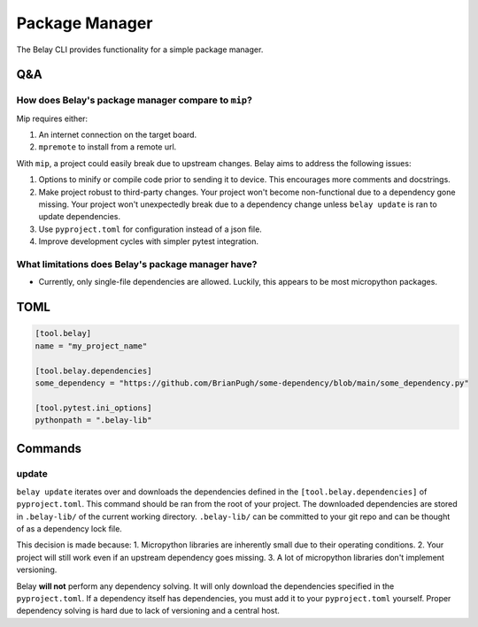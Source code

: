 Package Manager
===============

The Belay CLI provides functionality for a simple package manager.

Q&A
^^^

How does Belay's package manager compare to ``mip``?
----------------------------------------------------
Mip requires either:

1. An internet connection on the target board.

2. ``mpremote`` to install from a remote url.

With ``mip``, a project could easily break due to upstream changes.
Belay aims to address the following issues:

1. Options to minify or compile code prior to sending it to device.
   This encourages more comments and docstrings.
2. Make project robust to third-party changes.
   Your project won't become non-functional due to a dependency gone missing.
   Your project won't unexpectedly break due to a dependency change
   unless ``belay update`` is ran to update dependencies.
3. Use ``pyproject.toml`` for configuration instead of a json file.
4. Improve development cycles with simpler pytest integration.


What limitations does Belay's package manager have?
---------------------------------------------------
* Currently, only single-file dependencies are allowed.
  Luckily, this appears to be most micropython packages.

TOML
^^^^

.. code-block:: toml

   [tool.belay]
   name = "my_project_name"

   [tool.belay.dependencies]
   some_dependency = "https://github.com/BrianPugh/some-dependency/blob/main/some_dependency.py"

   [tool.pytest.ini_options]
   pythonpath = ".belay-lib"


Commands
^^^^^^^^

update
------
``belay update`` iterates over and downloads the dependencies defined in the
``[tool.belay.dependencies]`` of ``pyproject.toml``.
This command should be ran from the root of your project.
The downloaded dependencies are stored in ``.belay-lib/`` of the current working directory.
``.belay-lib/`` can be committed to your git repo and can be thought of as a dependency
lock file.

This decision is made because:
1. Micropython libraries are inherently small due to their operating conditions.
2. Your project will still work even if an upstream dependency goes missing.
3. A lot of micropython libraries don't implement versioning.

Belay **will not** perform any dependency solving.
It will only download the dependencies specified in the ``pyproject.toml``.
If a dependency itself has dependencies, you must add it to your ``pyproject.toml`` yourself.
Proper dependency solving is hard due to lack of versioning and a central host.
